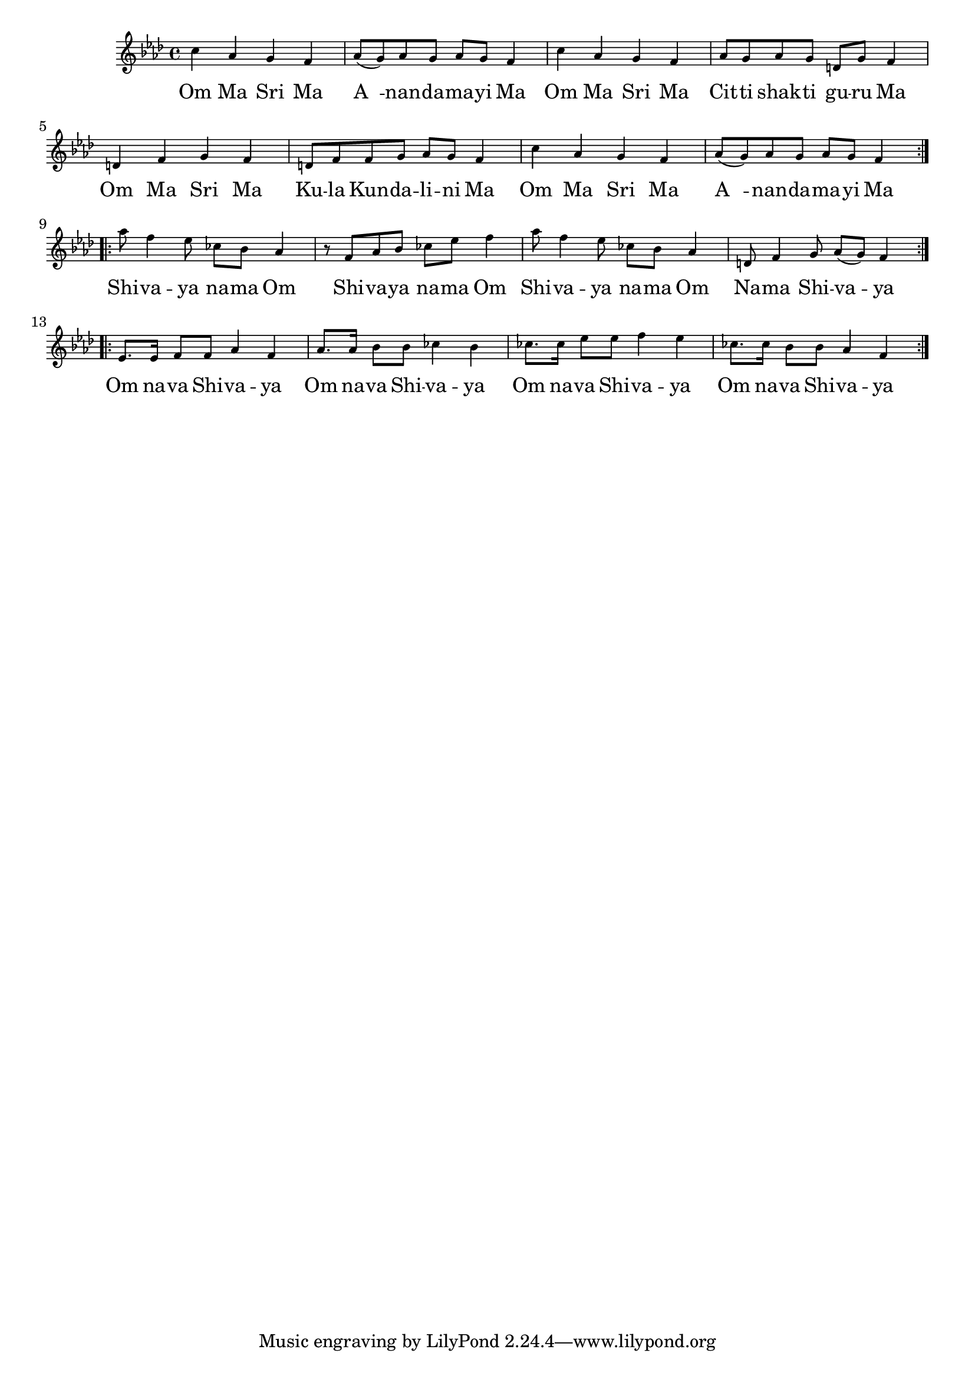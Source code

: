 \version "2.19.45"

melody = \relative c'' {
  \clef treble
  \key f \minor
  \time 4/4
  \set Score.voltaSpannerDuration = #(ly:make-moment 4/4)
	\new Voice = "words" {
		\repeat volta 2 {
			c4 aes g f | aes8( g) aes g aes g f4 |
			c'4 aes g f | aes8 g aes g d g f4 |
			d f g f | d8 f f g aes g f4 |
			c'4 aes g f | aes8( g) aes g aes g f4 |
		}
		\repeat volta 2 {
			aes'8 f4 ees8 ces bes aes4 | r8 f aes bes ces ees f4 |
			aes8 f4 ees8 ces bes aes4 | d,8 f4 g8 aes( g) f4 |
		}
		\repeat volta 2 {
			ees8. ees16 f8 f aes4 f | aes8. aes16 bes8 bes ces4 bes |
			ces8. ces16 ees8 ees f4 ees | ces8. ces16 bes8 bes aes4 f |
		}
  }
}

text =  \lyricmode {
	\set associatedVoice = "words"
	Om Ma Sri Ma | A__ -- nan -- da -- ma -- yi Ma |
	Om Ma Sri Ma | Cit -- ti shak -- ti gu -- ru Ma |
	Om Ma Sri Ma | Ku -- la  Kun -- da -- li -- ni Ma |
	Om Ma Sri Ma | A__ -- nan -- da -- ma -- yi Ma |
	Shi -- va -- ya na -- ma Om | Shi -- va -- ya na -- ma Om |
	Shi -- va -- ya na -- ma Om | Na -- ma Shi -- va -- ya |
	Om na -- va Shi -- va -- ya | Om na -- va Shi -- va -- ya |
	Om na -- va Shi -- va -- ya | Om na -- va Shi -- va -- ya |
}

\score {
  <<
    \new ChordNames {
      \set chordChang = ##t
    }
    \new Staff \with { \magnifyStaff #5/7 } {
    	\new Voice = "one" { \melody }
  	}
    \new Lyrics \lyricsto "words" \text
  >>
  \layout { 
   % #(layout-set-staff-size 14)
   }
  \midi { 
  	\tempo 4 = 125
  }
}